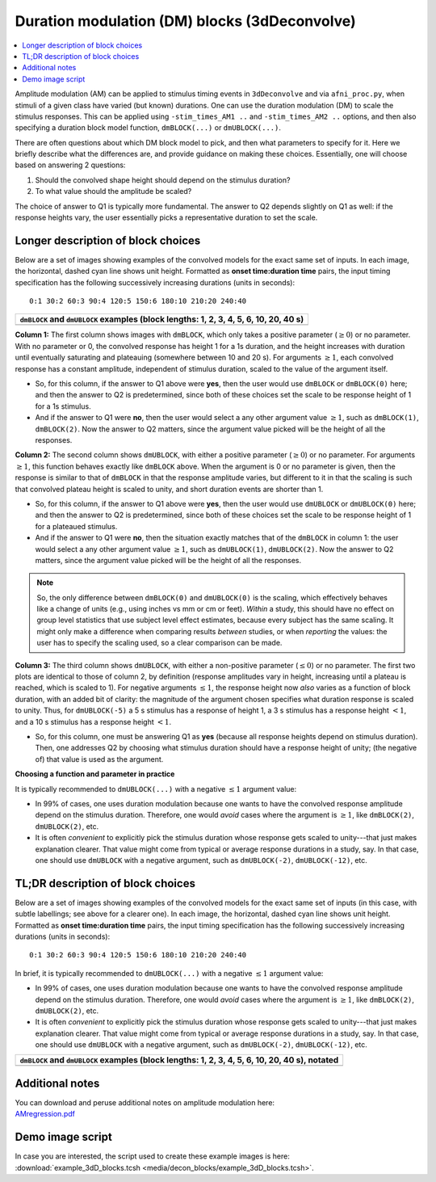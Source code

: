 .. _stats_decon_block:

******************************************************
**Duration modulation (DM) blocks (3dDeconvolve)**
******************************************************

.. contents:: :local:

Amplitude modulation (AM) can be applied to stimulus timing events in
``3dDeconvolve`` and via ``afni_proc.py``, when stimuli of a given
class have varied (but known) durations.  One can use the duration
modulation (DM) to scale the stimulus responses.  This can be applied
using ``-stim_times_AM1 ..`` and ``-stim_times_AM2 ..`` options, and
then also specifying a duration block model function, ``dmBLOCK(...)``
or ``dmUBLOCK(...)``.

There are often questions about which DM block model to pick, and then
what parameters to specify for it.  Here we briefly describe what the
differences are, and provide guidance on making these choices.
Essentially, one will choose based on answering 2 questions:

1. Should the convolved shape height should depend on the stimulus
   duration?

#. To what value should the amplitude be scaled?

The choice of answer to Q1 is typically more fundamental.  The answer
to Q2 depends slightly on Q1 as well: if the response heights vary,
the user essentially picks a representative duration to set the scale.

Longer description of block choices
========================================

Below are a set of images showing examples of the convolved models for
the exact same set of inputs.  In each image, the horizontal, dashed
cyan line shows unit height.  Formatted as **onset time:duration
time** pairs, the input timing specification has the following
successively increasing durations (units in seconds)::

  0:1 30:2 60:3 90:4 120:5 150:6 180:10 210:20 240:40

.. list-table::
   :header-rows: 1
   :widths: 100 

   * - ``dmBLOCK`` and ``dmUBLOCK`` examples (block lengths: 1, 2, 3, 4,
       5, 6, 10, 20, 40 s)
   * - .. image:: media/decon_blocks/img_all_decon_blocks.jpg


**Column 1:** The first column shows images with ``dmBLOCK``, which
only takes a positive parameter (:math:`\geq 0`) or no parameter.
With no parameter or 0, the convolved response has height 1 for a 1s
duration, and the height increases with duration until eventually
saturating and plateauing (somewhere between 10 and 20 s).  For
arguments :math:`\geq 1`, each convolved response has a constant
amplitude, independent of stimulus duration, scaled to the value of
the argument itself.

* So, for this column, if the answer to Q1 above were **yes**, then
  the user would use ``dmBLOCK`` or ``dmBLOCK(0)`` here; and then the
  answer to Q2 is predetermined, since both of these choices set the
  scale to be response height of 1 for a 1s stimulus.

* And if the answer to Q1 were **no**, then the user would select a
  any other argument value :math:`\geq 1`, such as ``dmBLOCK(1)``,
  ``dmBLOCK(2)``.  Now the answer to Q2 matters, since the argument
  value picked will be the height of all the responses.

**Column 2:** The second column shows ``dmUBLOCK``, with either a
positive parameter (:math:`\geq 0`) or no parameter.  For arguments
:math:`\geq 1`, this function behaves exactly like ``dmBLOCK`` above.
When the argument is 0 or no parameter is given, then the response is
similar to that of ``dmBLOCK`` in that the response amplitude varies,
but different to it in that the scaling is such that convolved plateau
height is scaled to unity, and short duration events are shorter
than 1.

* So, for this column, if the answer to Q1 above were **yes**, then
  the user would use ``dmUBLOCK`` or ``dmUBLOCK(0)`` here; and then
  the answer to Q2 is predetermined, since both of these choices set
  the scale to be response height of 1 for a plateaued stimulus.

* And if the answer to Q1 were **no**, then the situation exactly
  matches that of the ``dmBLOCK`` in column 1: the user would select a
  any other argument value :math:`\geq 1`, such as ``dmUBLOCK(1)``,
  ``dmUBLOCK(2)``.  Now the answer to Q2 matters, since the argument
  value picked will be the height of all the responses.

.. note:: So, the only difference between ``dmBLOCK(0)`` and
          ``dmUBLOCK(0)`` is the scaling, which effectively behaves
          like a change of units (e.g., using inches vs mm or cm or
          feet).  *Within* a study, this should have no effect on
          group level statistics that use subject level effect
          estimates, because every subject has the same scaling. It
          might only make a difference when comparing results
          *between* studies, or when *reporting* the values: the user
          has to specify the scaling used, so a clear comparison can
          be made.

**Column 3:** The third column shows ``dmUBLOCK``, with either a
non-positive parameter (:math:`\leq 0`) or no parameter.  The first
two plots are identical to those of column 2, by definition (response
amplitudes vary in height, increasing until a plateau is reached,
which is scaled to 1).  For negative arguments :math:`\leq 1`, the
response height now *also* varies as a function of block duration,
with an added bit of clarity: the magnitude of the argument chosen
specifies what duration response is scaled to unity.  Thus, for
``dmUBLOCK(-5)`` a 5 s stimulus has a response of height 1, a 3 s
stimulus has a response height :math:`< 1`, and a 10 s stimulus has a
response height :math:`< 1`.

* So, for this column, one must be answering Q1 as **yes** (because
  all response heights depend on stimulus duration). Then, one
  addresses Q2 by choosing what stimulus duration should have a
  response height of unity; (the negative of) that value is used as
  the argument.

**Choosing a function and parameter in practice**

It is typically recommended to ``dmUBLOCK(...)`` with a negative
:math:`\leq 1` argument value:

* In 99\% of cases, one uses duration modulation because one wants to
  have the convolved response amplitude depend on the stimulus
  duration.  Therefore, one would *avoid* cases where the argument is
  :math:`\geq 1`, like ``dmBLOCK(2)``, ``dmUBLOCK(2)``, etc.
 
* It is often *convenient* to explicitly pick the stimulus duration
  whose response gets scaled to unity---that just makes explanation
  clearer.  That value might come from typical or average response
  durations in a study, say.  In that case, one should use
  ``dmUBLOCK`` with a negative argument, such as ``dmUBLOCK(-2)``,
  ``dmUBLOCK(-12)``, etc.

TL;DR description of block choices
========================================

Below are a set of images showing examples of the convolved models for
the exact same set of inputs (in this case, with subtle labellings;
see above for a clearer one).  In each image, the horizontal, dashed
cyan line shows unit height.  Formatted as **onset time:duration
time** pairs, the input timing specification has the following
successively increasing durations (units in seconds)::

  0:1 30:2 60:3 90:4 120:5 150:6 180:10 210:20 240:40

In brief, it is typically recommended to ``dmUBLOCK(...)`` with a
negative :math:`\leq 1` argument value:

* In 99\% of cases, one uses duration modulation because one wants to
  have the convolved response amplitude depend on the stimulus
  duration.  Therefore, one would *avoid* cases where the argument is
  :math:`\geq 1`, like ``dmBLOCK(2)``, ``dmUBLOCK(2)``, etc.
 
* It is often *convenient* to explicitly pick the stimulus duration
  whose response gets scaled to unity---that just makes explanation
  clearer.  That value might come from typical or average response
  durations in a study, say.  In that case, one should use
  ``dmUBLOCK`` with a negative argument, such as ``dmUBLOCK(-2)``,
  ``dmUBLOCK(-12)``, etc.

.. list-table::
   :header-rows: 1
   :widths: 100 

   * - ``dmBLOCK`` and ``dmUBLOCK`` examples (block lengths: 1, 2, 3, 4,
       5, 6, 10, 20, 40 s), notated
   * - .. image:: media/decon_blocks/img_all_decon_blocks_X.jpg

Additional notes
=====================

| You can download and peruse additional notes on amplitude modulation
  here:
| `AMregression.pdf
  <https://afni.nimh.nih.gov/pub/dist/doc/misc/Decon/AMregression.pdf>`_

Demo image script
=========================

| In case you are interested, the script used to create these example
  images is here:
| :download:`example_3dD_blocks.tcsh 
  <media/decon_blocks/example_3dD_blocks.tcsh>`.

